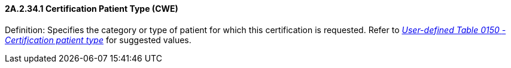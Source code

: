 ==== 2A.2.34.1 Certification Patient Type (CWE)

Definition: Specifies the category or type of patient for which this certification is requested. Refer to file:///E:\V2\v2.9%20final%20Nov%20from%20Frank\V29_CH02C_Tables.docx#HL70150[_User-defined Table 01__50_ _- Certification patient typ__e_] for suggested values.


